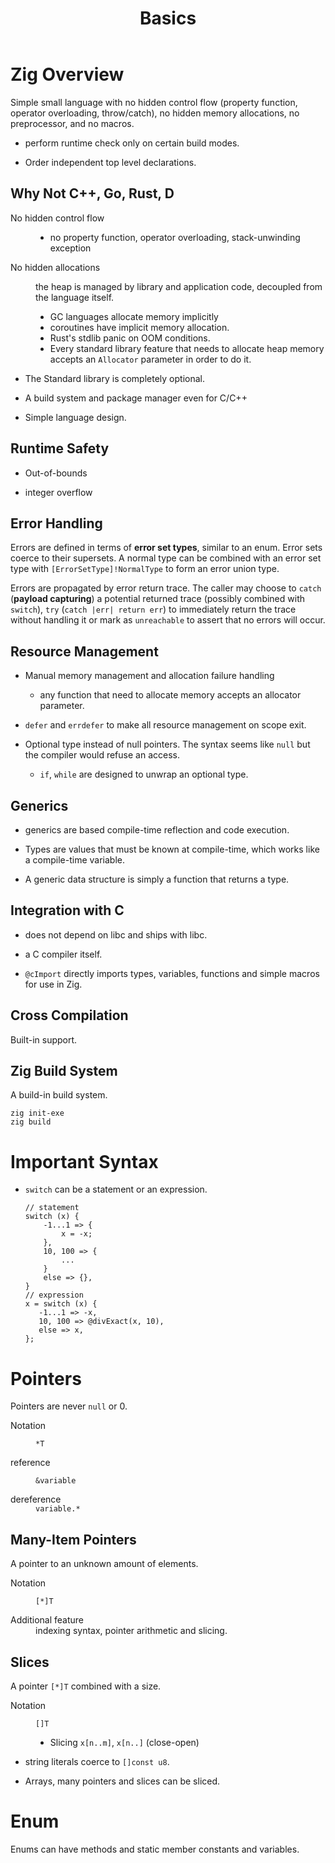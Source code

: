#+title: Basics

* Zig Overview
:PROPERTIES:
:ID:       41764b60-6d5d-4706-a55e-621d9591b2e1
:END:

Simple small language with no hidden control flow (property function, operator
overloading, throw/catch), no hidden memory allocations,
no preprocessor, and no macros.

- perform runtime check only on certain build modes.

- Order independent top level declarations.

** Why Not C++, Go, Rust, D

- No hidden control flow ::
  + no property function, operator overloading, stack-unwinding exception

- No hidden allocations :: the heap is managed by library and application code,
  decoupled from the language itself.
  + GC languages allocate memory implicitly
  + coroutines have implicit memory allocation.
  + Rust's stdlib panic on OOM conditions.
  + Every standard library feature that needs to allocate heap memory accepts an
    =Allocator= parameter in order to do it.

- The Standard library is completely optional.

- A build system and package manager even for C/C++

- Simple language design.

** Runtime Safety

- Out-of-bounds

- integer overflow

** Error Handling

Errors are defined in terms of *error set types*, similar to an enum.
Error sets coerce to their supersets.
A normal type can be combined with an error set type with
=[ErrorSetType]!NormalType= to form an error union type.

Errors are propagated by error return trace.
The caller may choose to =catch= (*payload capturing*) a potential returned trace (possibly combined
with =switch=),
=try= (=catch |err| return err=) to immediately return the trace without
handling it or mark as
=unreachable= to assert that no errors will occur.

** Resource Management

- Manual memory management and allocation failure handling
  + any function that need to allocate memory accepts an allocator parameter.

- =defer= and =errdefer= to make all resource management on scope exit.

- Optional type instead of null pointers. The syntax seems like =null= but the
  compiler would refuse an access.
  + =if=, =while= are designed to unwrap an optional type.

** Generics

- generics are based compile-time reflection and code execution.

- Types are values that must be known at compile-time, which works like a compile-time variable.

- A generic data structure is simply a function that returns a type.

** Integration with C

- does not depend on libc and ships with libc.

- a C compiler itself.

- =@cImport= directly imports types, variables, functions and simple macros for
  use in Zig.

** Cross Compilation

Built-in support.

** Zig Build System

A build-in build system.

#+begin_src shell
zig init-exe
zig build
#+end_src

* Important Syntax

- =switch= can be a statement or an expression.

  #+begin_src zig
  // statement
  switch (x) {
      -1...1 => {
          x = -x;
      },
      10, 100 => {
          ...
      }
      else => {},
  }
  // expression
  x = switch (x) {
     -1...1 => -x,
     10, 100 => @divExact(x, 10),
     else => x,
  };
  #+end_src

* Pointers

Pointers are never =null= or 0.

- Notation :: =*T=

- reference :: =&variable=

- dereference :: =variable.*=

** Many-Item Pointers

A pointer to an unknown amount of elements.

- Notation :: =[*]T=

- Additional feature :: indexing syntax, pointer arithmetic and slicing.

** Slices

A pointer =[*]T= combined with a size.

- Notation :: =[]T=
  + Slicing =x[n..m]=, =x[n..]= (close-open)

- string literals coerce to =[]const u8=.

- Arrays, many pointers and slices can be sliced.

* Enum

Enums can have methods and static member constants and variables.
